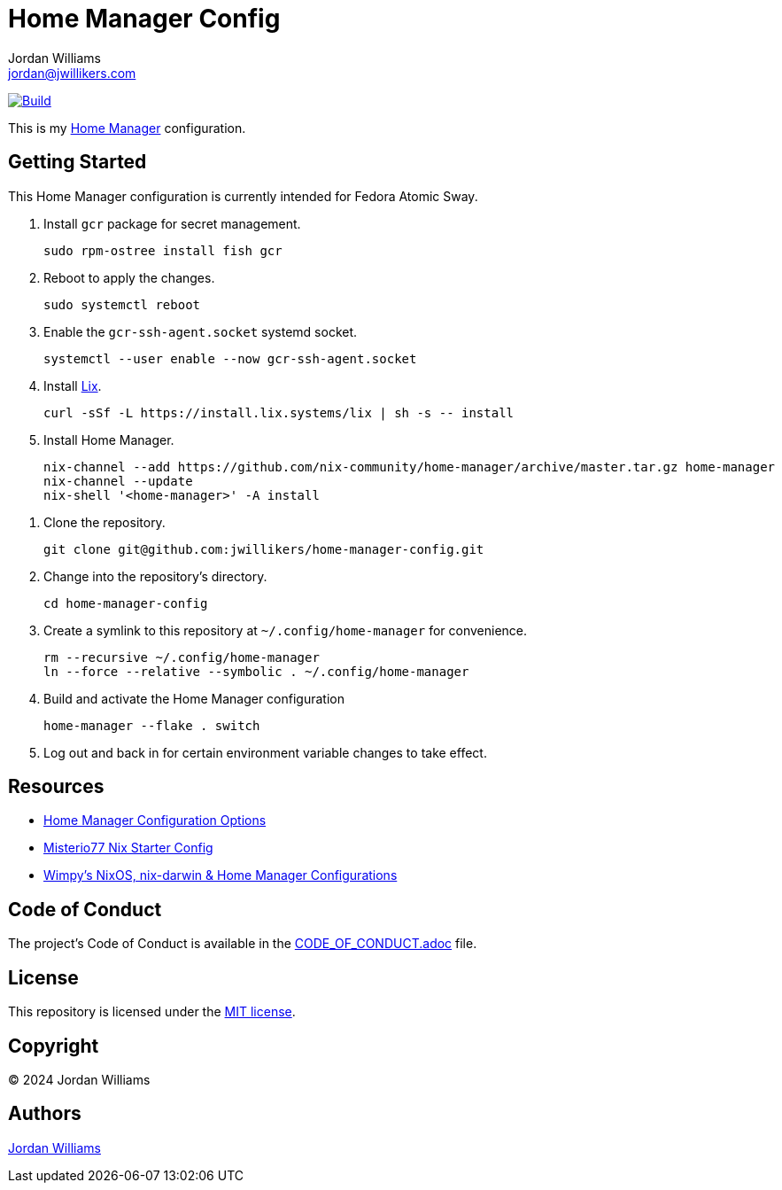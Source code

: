 = Home Manager Config
Jordan Williams <jordan@jwillikers.com>
:experimental:
:icons: font
ifdef::env-github[]
:tip-caption: :bulb:
:note-caption: :information_source:
:important-caption: :heavy_exclamation_mark:
:caution-caption: :fire:
:warning-caption: :warning:
endif::[]
:Home-Manager: https://nix-community.github.io/home-manager/[Home Manager]

image:https://github.com/jwillikers/home-manager-config/actions/workflows/build.yaml/badge.svg[Build, link=https://github.com/jwillikers/home-manager-config/actions/workflows/build.yaml]

This is my {Home-Manager} configuration.

== Getting Started

This Home Manager configuration is currently intended for Fedora Atomic Sway.

. Install `gcr` package for secret management.
+
[,sh]
----
sudo rpm-ostree install fish gcr
----

. Reboot to apply the changes.
+
[,sh]
----
sudo systemctl reboot
----

. Enable the `gcr-ssh-agent.socket` systemd socket.
+
[,sh]
----
systemctl --user enable --now gcr-ssh-agent.socket
----

. Install https://lix.systems[Lix].
+
[,sh]
----
curl -sSf -L https://install.lix.systems/lix | sh -s -- install
----

. Install Home Manager.
+
[,sh]
----
nix-channel --add https://github.com/nix-community/home-manager/archive/master.tar.gz home-manager
nix-channel --update
nix-shell '<home-manager>' -A install
----

// todo Configure nix.conf.

. Clone the repository.
+
[,sh]
----
git clone git@github.com:jwillikers/home-manager-config.git
----

. Change into the repository's directory.
+
[,sh]
----
cd home-manager-config
----

. Create a symlink to this repository at `~/.config/home-manager` for convenience.
+
[,sh]
----
rm --recursive ~/.config/home-manager
ln --force --relative --symbolic . ~/.config/home-manager
----

. Build and activate the Home Manager configuration
+
[,sh]
----
home-manager --flake . switch
----

. Log out and back in for certain environment variable changes to take effect.

== Resources

* https://nix-community.github.io/home-manager/options.xhtml[Home Manager Configuration Options]
* https://github.com/Misterio77/nix-starter-configs[Misterio77 Nix Starter Config]
* https://github.com/wimpysworld/nix-config[Wimpy's NixOS, nix-darwin & Home Manager Configurations]

== Code of Conduct

The project's Code of Conduct is available in the link:CODE_OF_CONDUCT.adoc[] file.

== License

This repository is licensed under the link:LICENSE[MIT license].

== Copyright

© 2024 Jordan Williams

== Authors

mailto:{email}[{author}]
